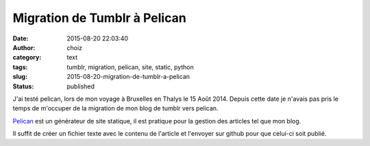 Migration de Tumblr à Pelican
#############################
:date: 2015-08-20 22:03:40
:author: choiz
:category: text
:tags: tumblr, migration, pelican, site, static, python
:slug: 2015-08-20-migration-de-tumblr-a-pelican
:status: published

J'ai testé pelican, lors de mon voyage à Bruxelles en Thalys le 15 Août 2014.
Depuis cette date je n'avais pas pris le temps de m'occuper de la migration de
mon blog de tumblr vers pelican.

`Pelican`_ est un générateur de site statique, il est pratique pour la gestion
des articles tel que mon blog.

.. _Pelican : http://blog.getpelican.com/

Il suffit de créer un fichier texte avec le contenu de l'article et l'envoyer
sur github pour que celui-ci soit publié.
